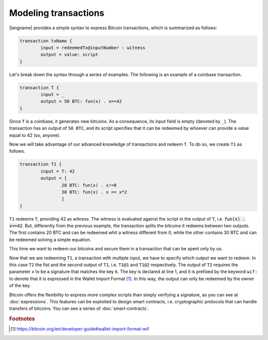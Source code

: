 ======================
Modeling transactions
======================

.. highlight:: btm

|langname| provides a simple syntax to express Bitcoin transactions,
which is summarized as follows:

.. code-block:: btm

	transaction txName {
		input = redeemedTx@inputNumber : witness
		output = value: script
	}

Let's break down the syntax through a series of examples. 
The following is an example of a coinbase transaction.

.. code-block:: btm

	transaction T {
		input = _
		output = 50 BTC: fun(x) . x==42
	}

Since ``T`` is a coinbase, it generates new bitcoins. As a consequence, its input field is empty (denoted by ``_``).
The transaction has an output of ``50 BTC``, and its script specifies that it can be redeemed by
whoever can provide a value equal to 42 (so, anyone).

Now we will take advantage of our advanced knowledge of transactions and redeem ``T``.
To do so, we create ``T1`` as follows.

.. code-block:: btm

	transaction T1 {
		input = T: 42
		output = [
			20 BTC: fun(x) . x!=0
			30 BTC: fun(x) . x == x*2
			]
	}

``T1`` redeems ``T``, providing 42 as witness. The witness is evaluated against the script in the output of ``T``,
i.e. :code:`fun(x) . x==42`. But, differently from the previous example, the transaction splits the bitcoins
it redeems between two outputs. The first contains 20 BTC and can be redeemed whit a witness different from 0,
while the other contains 30 BTC and can be redeemed solving a simple equation.

This time we want to redeem our bitcoins and secure them in a transaction that can be spent only by us. 

.. code-block:: btm
	:linenos:

	const k = wif:cSthBXr8YQAexpKeh22LB9PdextVE1UJeahmyns5LzcmMDSy59L4

	transaction T2 {
		input = [
			T1@0: 1
			T1@1: 0
			]
		output = 50 BTC: fun(x) . versig(k; s)
	}

Now that we are redeeming ``T1``, a transaction with multiple input, we have to specify which output we want to redeem.
In this case ``T2`` the fist and the second output of ``T1``, i.e. ``T1@1`` and ``T1@2`` respectively. 
The output of ``T2`` requires the parameter ``x`` to be a signature that matches the key ``k``.
The key is declared at line 1, and it is prefixed by the keyword ``wif:`` to denote that it is expressed in the Wallet Import Format [#f1]_.
In this way, the output can only be redeemed by the owner of the key.

Bitcoin offers the flexibility to express more complex scripts than simply verifying a signature, as you can see at :doc:`expressions`.
This features can be exploited to design smart contracts, i.e. cryptographic protocols that can handle transfers of bitcoins.
You can see a series of :doc:`smart-contracts`.



.. rubric:: Footnotes

.. [#f1] https://bitcoin.org/en/developer-guide#wallet-import-format-wif 